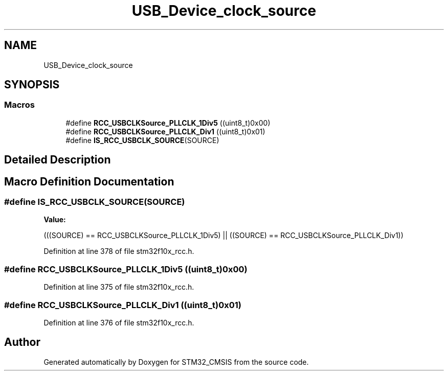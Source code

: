 .TH "USB_Device_clock_source" 3 "Sun Apr 16 2017" "STM32_CMSIS" \" -*- nroff -*-
.ad l
.nh
.SH NAME
USB_Device_clock_source
.SH SYNOPSIS
.br
.PP
.SS "Macros"

.in +1c
.ti -1c
.RI "#define \fBRCC_USBCLKSource_PLLCLK_1Div5\fP   ((uint8_t)0x00)"
.br
.ti -1c
.RI "#define \fBRCC_USBCLKSource_PLLCLK_Div1\fP   ((uint8_t)0x01)"
.br
.ti -1c
.RI "#define \fBIS_RCC_USBCLK_SOURCE\fP(SOURCE)"
.br
.in -1c
.SH "Detailed Description"
.PP 

.SH "Macro Definition Documentation"
.PP 
.SS "#define IS_RCC_USBCLK_SOURCE(SOURCE)"
\fBValue:\fP
.PP
.nf
(((SOURCE) == RCC_USBCLKSource_PLLCLK_1Div5) || \
                                      ((SOURCE) == RCC_USBCLKSource_PLLCLK_Div1))
.fi
.PP
Definition at line 378 of file stm32f10x_rcc\&.h\&.
.SS "#define RCC_USBCLKSource_PLLCLK_1Div5   ((uint8_t)0x00)"

.PP
Definition at line 375 of file stm32f10x_rcc\&.h\&.
.SS "#define RCC_USBCLKSource_PLLCLK_Div1   ((uint8_t)0x01)"

.PP
Definition at line 376 of file stm32f10x_rcc\&.h\&.
.SH "Author"
.PP 
Generated automatically by Doxygen for STM32_CMSIS from the source code\&.
